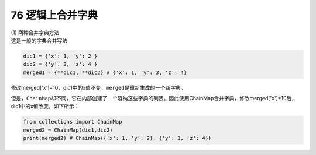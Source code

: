 76 逻辑上合并字典
-----------------

| (1) 两种合并字典方法
| 这是一般的字典合并写法

.. code:: python

   dic1 = {'x': 1, 'y': 2 }
   dic2 = {'y': 3, 'z': 4 }
   merged1 = {**dic1, **dic2} # {'x': 1, 'y': 3, 'z': 4}

修改merged['x']=10，dic1中的x值\ ``不变``\ ，\ ``merged``\ 是重新生成的一个\ ``新字典``\ 。

但是，\ ``ChainMap``\ 却不同，它在内部创建了一个容纳这些字典的列表。因此使用ChainMap合并字典，修改merged['x']=10后，dic1中的x值\ ``改变``\ ，如下所示：

.. code:: python

   from collections import ChainMap
   merged2 = ChainMap(dic1,dic2)
   print(merged2) # ChainMap({'x': 1, 'y': 2}, {'y': 3, 'z': 4})

.. _header-n1651:
